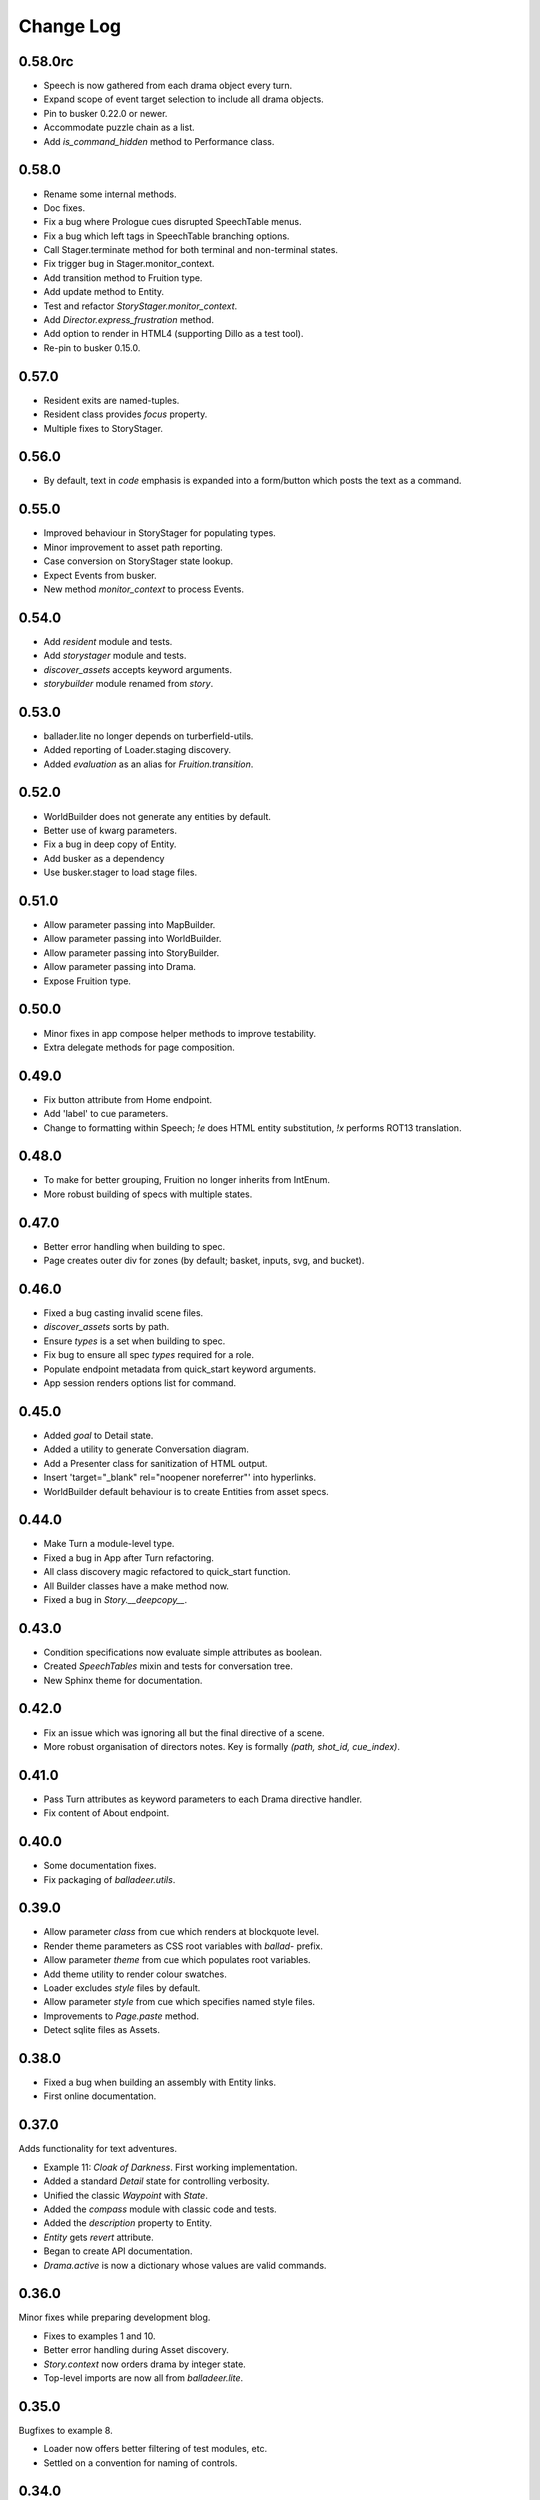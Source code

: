 ..  Titling
    ##++::==~~--''``

.. This is a reStructuredText file.

Change Log
::::::::::

0.58.0rc
========

* Speech is now gathered from each drama object every turn.
* Expand scope of event target selection to include all drama objects.
* Pin to busker 0.22.0 or newer.
* Accommodate puzzle chain as a list.
* Add `is_command_hidden` method to Performance class.

0.58.0
======

* Rename some internal methods.
* Doc fixes.
* Fix a bug where Prologue cues disrupted SpeechTable menus.
* Fix a bug which left tags in SpeechTable branching options.
* Call Stager.terminate method for both terminal and non-terminal states.
* Fix trigger bug in Stager.monitor_context.
* Add transition method to Fruition type.
* Add update method to Entity.
* Test and refactor `StoryStager.monitor_context`.
* Add `Director.express_frustration` method.
* Add option to render in HTML4 (supporting Dillo as a test tool).
* Re-pin to busker 0.15.0.

0.57.0
======

* Resident exits are named-tuples.
* Resident class provides `focus` property.
* Multiple fixes to StoryStager.

0.56.0
======

* By default, text in `code` emphasis is expanded into a form/button which posts the text as a command.

0.55.0
======

* Improved behaviour in StoryStager for populating types.
* Minor improvement to asset path reporting.
* Case conversion on StoryStager state lookup.
* Expect Events from busker.
* New method `monitor_context` to process Events.

0.54.0
======

* Add `resident` module and tests.
* Add `storystager` module and tests.
* `discover_assets` accepts keyword arguments.
* `storybuilder` module renamed from `story`.

0.53.0
======

* ballader.lite no longer depends on turberfield-utils.
* Added reporting of Loader.staging discovery.
* Added `evaluation` as an alias for `Fruition.transition`.

0.52.0
======

* WorldBuilder does not generate any entities by default.
* Better use of kwarg parameters.
* Fix a bug in deep copy of Entity.
* Add busker as a dependency
* Use busker.stager to load stage files.

0.51.0
======

* Allow parameter passing into MapBuilder.
* Allow parameter passing into WorldBuilder.
* Allow parameter passing into StoryBuilder.
* Allow parameter passing into Drama.
* Expose Fruition type.

0.50.0
======

* Minor fixes in app compose helper methods to improve testability.
* Extra delegate methods for page composition.

0.49.0
======

* Fix button attribute from Home endpoint.
* Add 'label' to cue parameters.
* Change to formatting within Speech; `!e` does HTML entity substitution, `!x` performs ROT13 translation.

0.48.0
======

* To make for better grouping, Fruition no longer inherits from IntEnum.
* More robust building of specs with multiple states.

0.47.0
======

* Better error handling when building to spec.
* Page creates outer div for zones (by default; basket, inputs, svg, and bucket).

0.46.0
======

* Fixed a bug casting invalid scene files.
* `discover_assets` sorts by path.
* Ensure `types` is a set when building to spec.
* Fix bug to ensure all spec `types` required for a role.
* Populate endpoint metadata from quick_start keyword arguments.
* App session renders options list for command.

0.45.0
======

* Added `goal` to Detail state.
* Added a utility to generate Conversation diagram.
* Add a Presenter class for sanitization of HTML output.
* Insert 'target="_blank" rel="noopener noreferrer"' into hyperlinks.
* WorldBuilder default behaviour is to create Entities from asset specs.

0.44.0
======

* Make Turn a module-level type.
* Fixed a bug in App after Turn refactoring.
* All class discovery magic refactored to quick_start function.
* All Builder classes have a make method now.
* Fixed a bug in `Story.__deepcopy__`.

0.43.0
======

* Condition specifications now evaluate simple attributes as boolean.
* Created `SpeechTables` mixin and tests for conversation tree.
* New Sphinx theme for documentation.

0.42.0
======

* Fix an issue which was ignoring all but the final directive of a scene.
* More robust organisation of directors notes. Key is formally `(path, shot_id, cue_index)`.

0.41.0
======

* Pass Turn attributes as keyword parameters to each Drama directive handler.
* Fix content of About endpoint.

0.40.0
======

* Some documentation fixes.
* Fix packaging of `balladeer.utils`.

0.39.0
======

* Allow parameter `class` from cue which renders at blockquote level.
* Render theme parameters as CSS root variables with `ballad-` prefix.
* Allow parameter `theme` from cue which populates root variables.
* Add theme utility to render colour swatches.
* Loader excludes `style` files by default.
* Allow parameter `style` from cue which specifies named style files.
* Improvements to `Page.paste` method.
* Detect sqlite files as Assets.

0.38.0
======

* Fixed a bug when building an assembly with Entity links.
* First online documentation.

0.37.0
======

Adds functionality for text adventures.

* Example 11: *Cloak of Darkness*. First working implementation.
* Added a standard *Detail* state for controlling verbosity.
* Unified the classic *Waypoint* with *State*.
* Added the *compass* module with classic code and tests.
* Added the *description* property to Entity.
* *Entity* gets *revert* attribute.
* Began to create API documentation.
* *Drama.active* is now a dictionary whose values are valid commands.

0.36.0
======

Minor fixes while preparing development blog.

* Fixes to examples 1 and 10.
* Better error handling during Asset discovery.
* `Story.context` now orders drama by integer state.
* Top-level imports are now all from `balladeer.lite`.

0.35.0
======

Bugfixes to example 8.

* Loader now offers better filtering of test modules, etc.
* Settled on a convention for naming of controls.

0.34.0
======

All examples now converted to the *lite* format.

* Loader discovery enhanced for hierarchical directories.
* Better calculation of asset paths.
* Command options added to assembly output.

0.33.0
======

Support for audio assets.

* Unique index and ordinal for each rendered block.
* Better structure for Director's notes.
* `audio` tags are rendered inside `details`.
* `audio` playback triggered by JS timer.

0.32.0
======

This is the 'MVP' release of the new *lite* format.

* `<cite>` tags get animation timing similar to `<p>` tags.
* Story objects now accept Speech on instantiation.
* Fixes to layout and formatting of some examples.

0.31.0
======

Provides a well-formed example to demonstrate JS integration.

* Refactored Story for easier override of page composition.
* Director notes now accessible via Turn object.
* Fix for Assembly endpoint.
* Better management and distribution of discovered assets.
* ex_06_js_frontend demonstrates integration with a JS application.

0.30.0
======

Full steam ahead with the *lite* variant. Extensive refactoring to implement these key features:

* Standardised on `Grouping.typewise` wherever appropriate.
* Added `sketch` and `aspect` to Entity.
* Director keeps sequential notes in a ChainMap.
* Clarified concepts of scene/shot/speech.
* Clarified Drama interfaces to actions/interlude/directions.
* Drama adopts Prologue/Dialogue/Epilogue as return types.
* Drama owns `prompt`.
* Director rewrite can re-order Prologue/Dialogue/Epilogue.
* Story is now a context manager and has return type `Turn`.

The following examples have been converted to use the *lite* API:

* ex_06_js_frontend
* ex_10_lite_sequence

0.29.0
======

Substantial effort towards implementation of *lite* variant.
Some key things to note:

* Decision on convention for naming of scene files (`.scene.toml`).
* Recreation of previous cartoon fight example to pin down casting priorities.
* Decoupling of Story (organisation) from Director (presentation).
* Some refinement around previous patterns used for World and Map.
* Lots more unit tests. Commitment to TDD. They run fast, too.

0.28.0
======

This is a transitional release towards Balladeer *lite*.

I have adopted `TOML <https://toml.io/en/>`_ as the new format for scene files.
Character dialogue uses `SpeechMark <https://pypi.org/project/speechmark/>`_.

Documentation refers to the *classic* format.
This will be corrected in further releases over the next few weeks.

Fixes to classic:

* Repin to turberfield-dialogue 0.47.0.
* Folio introduces named page styles for front and rear matter.
* Fix errant spaces in Folio output.
* Add a chapter variable to the style of each section.

0.27.0
======

* Add folio module for generation of transcripts.
* Repin to turberfield-dialogue 0.46.1.
* Repin to turberfield-utils 0.47.0.

0.26.0
======

* Repin to turberfield-dialogue 0.40.0.

0.25.0
======

* Repin to turberfield-catchphrase 0.25.0.

0.24.0
======

* Added optional Presenter factory parameter to Story.represent.
* Repin to turberfield-dialogue 0.39.0.
* Repin to turberfield-catchphrase 0.24.0.
* Repin to docutils 0.18.1.

0.23.0
======

* Improve routing algorithm to avoid loops.

0.22.0
======

* Repin to turberfield-dialogue.

0.21.0
======

* Repin to turberfield-dialogue.

0.20.0
======

* Fix cartography types.

0.19.0
======

* `Story.context` is now a property; more convenient when subclassing.

0.18.0
======

* Transition is now returned in `Map.options` property.

0.17.0
======

* Repin to turberfield-utils.
* Add cartography module.

0.16.0
======

* Various fixes to examples.
* Various updates to development blog.

0.15.0
======

* Added an example on basic use of parser.
* Now using output of interlude as fact keywords.

0.14.0
======

* Allow keyword arguments in `represent`.

0.13.0
======

* Add examples directory.
* Repin to turberfield-dialogue.

0.12.0
======

* Allow easier setting of `Story` context.
* Provide default empty ensemble.
* Repin to turberfield-catchphrase.
* Repin to docutils.

0.11.0
======

* Adopt absolute pinning for dependencies.

0.10.0
======

* `Gesture` property names are now unique across Head and Hand.
* `Gesture` attribute access implemented via ChainMap.

0.9.0
=====

* Add __str__ method for `Gesture`.

0.8.0
=====

* Use Brew class in unit tests for `Gesture`.

0.7.0
=====

* Add tests for `Drama.next_states`.
